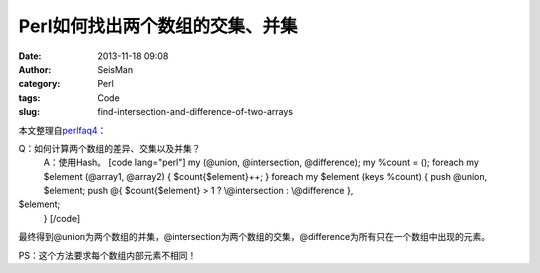 Perl如何找出两个数组的交集、并集
#####################################################
:date: 2013-11-18 09:08
:author: SeisMan
:category: Perl
:tags: Code
:slug: find-intersection-and-difference-of-two-arrays

本文整理自\ `perlfaq4`_\ ：

Q：如何计算两个数组的差异、交集以及并集？
 A：使用Hash。
 [code lang="perl"]
 my (@union, @intersection, @difference);
 my %count = ();
 foreach my $element (@array1, @array2) {
 $count{$element}++;
 }
 foreach my $element (keys %count) {
 push @union, $element;
 push @{ $count{$element} > 1 ? \\@intersection : \\@difference },
$element;
 }
 [/code]

最终得到@union为两个数组的并集，@intersection为两个数组的交集，@difference为所有只在一个数组中出现的元素。

PS：这个方法要求每个数组内部元素不相同！

.. _perlfaq4: http://perldoc.perl.org/perlfaq4.html#How-do-I-compute-the-difference-of-two-arrays%3f-How-do-I-compute-the-intersection-of-two-arrays%3f
